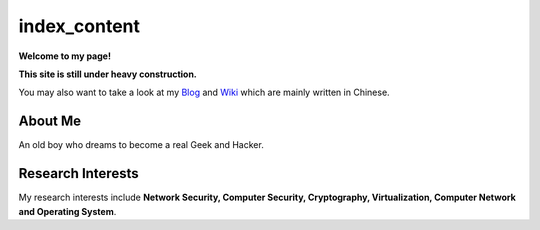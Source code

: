 index_content
#############

**Welcome to my page!**

**This site is still under heavy construction.**


You may also want to take a look at my Blog_ and Wiki_ which are mainly written in Chinese.

.. _Blog: http://www.houqp.com
.. _Wiki: http://notes.houqp.com

About Me
========
An old boy who dreams to become a real Geek and Hacker.

Research Interests
==================
My research interests include **Network Security, Computer Security, Cryptography, Virtualization, Computer Network and Operating System**.

.. My research interests include **Network Security, Cryptography, Security in Virtual Machine, Overflow Attack, Anticensorship, Computer Network and Operating System**.
